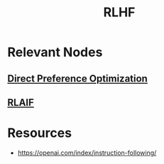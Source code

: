 :PROPERTIES:
:ID:       02b7c7eb-2ba2-43b8-8cdb-c5e7d201596a
:ROAM_ALIASES: "Reinforcement Learning from Human Feedback"
:END:
#+title: RLHF
#+filetags: :rl:ai:


* Relevant Nodes
** [[id:64e7e0eb-ab1f-42db-b027-fc8069a65f3d][Direct Preference Optimization]]
** [[id:54f1b3b2-28ba-485b-947a-98c48ae41caa][RLAIF]]
* Resources
 - https://openai.com/index/instruction-following/
